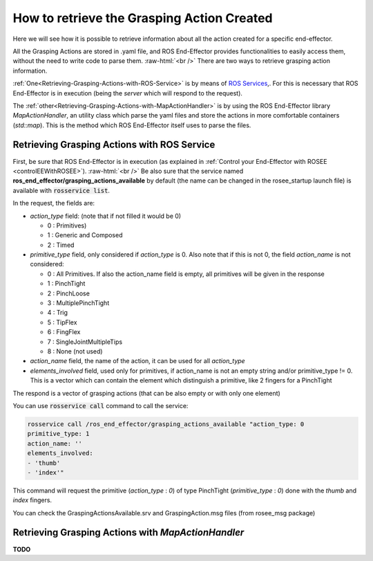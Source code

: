 .. _receiveActionsInfo:

.. role:: raw-html(raw)
  :format: html

How to retrieve the Grasping Action Created
===================================================

Here we will see how it is possible to retrieve information about all the action created for a specific end-effector.

All the Grasping Actions are stored in .yaml file, and ROS End-Effector provides functionalities to easily access them, without the need to write code to parse them.
:raw-html:`<br />`
There are two ways to retrieve grasping action information. 

:ref:`One<Retrieving-Grasping-Actions-with-ROS-Service>` is by means of `ROS Services <http://wiki.ros.org/Services>`_,. For this is necessary that ROS End-Effector is in execution (being the *server* which will respond to the request).

The :ref:`other<Retrieving-Grasping-Actions-with-MapActionHandler>` is by using the ROS End-Effector library *MapActionHandler*, an utility class which parse the yaml files and store the actions in more comfortable containers (*std::map*). This is the method which ROS End-Effector itself uses to parse the files.


.. _Retrieving-Grasping-Actions-with-ROS-Service:

Retrieving Grasping Actions with ROS Service
###############################################

First, be sure that ROS End-Effector is in execution (as explained in :ref:`Control your End-Effector with ROSEE <controlEEWithROSEE>`). 
:raw-html:`<br />`
Be also sure that the service named **ros_end_effector/grasping_actions_available** by default (the name can be changed in the rosee_startup launch file) is available with :code:`rosservice list`.

In the request, the fields are:

- *action_type* field: (note that if not filled it would be 0)

  - 0 : Primitives)
  - 1 : Generic and Composed
  - 2 : Timed


- *primitive_type* field, only considered if *action_type* is 0. Also note that if this is not 0, the field *action_name* is not considered:

  - 0 : All Primitives. If also the action_name field is empty, all primitives will be given in the response
  - 1 : PinchTight
  - 2 : PinchLoose
  - 3 : MultiplePinchTight
  - 4 : Trig
  - 5 : TipFlex
  - 6 : FingFlex
  - 7 : SingleJointMultipleTips
  - 8 : None (not used)

- *action_name* field, the name of the action, it can be used for all *action_type*

- *elements_involved* field, used only for primitives, if action_name is not an empty string and/or primitive_type != 0. This is a vector which can contain
  the element which distinguish a primitive, like 2 fingers for a PinchTight


The respond is a vector of grasping actions (that can be also empty or with only one element)

You can use :code:`rosservice call` command to call the service:

.. code-block:: bash

  rosservice call /ros_end_effector/grasping_actions_available "action_type: 0
  primitive_type: 1
  action_name: ''
  elements_involved:
  - 'thumb' 
  - 'index'" 

This command will request the primitive (*action_type* : *0*) of type PinchTight (*primitive_type* : *0*) done with the *thumb* and *index* fingers.

You can check the GraspingActionsAvailable.srv and GraspingAction.msg files (from rosee_msg package) 

 
.. _Retrieving-Grasping-Actions-with-MapActionHandler:

Retrieving Grasping Actions with *MapActionHandler*
######################################################

**TODO**


